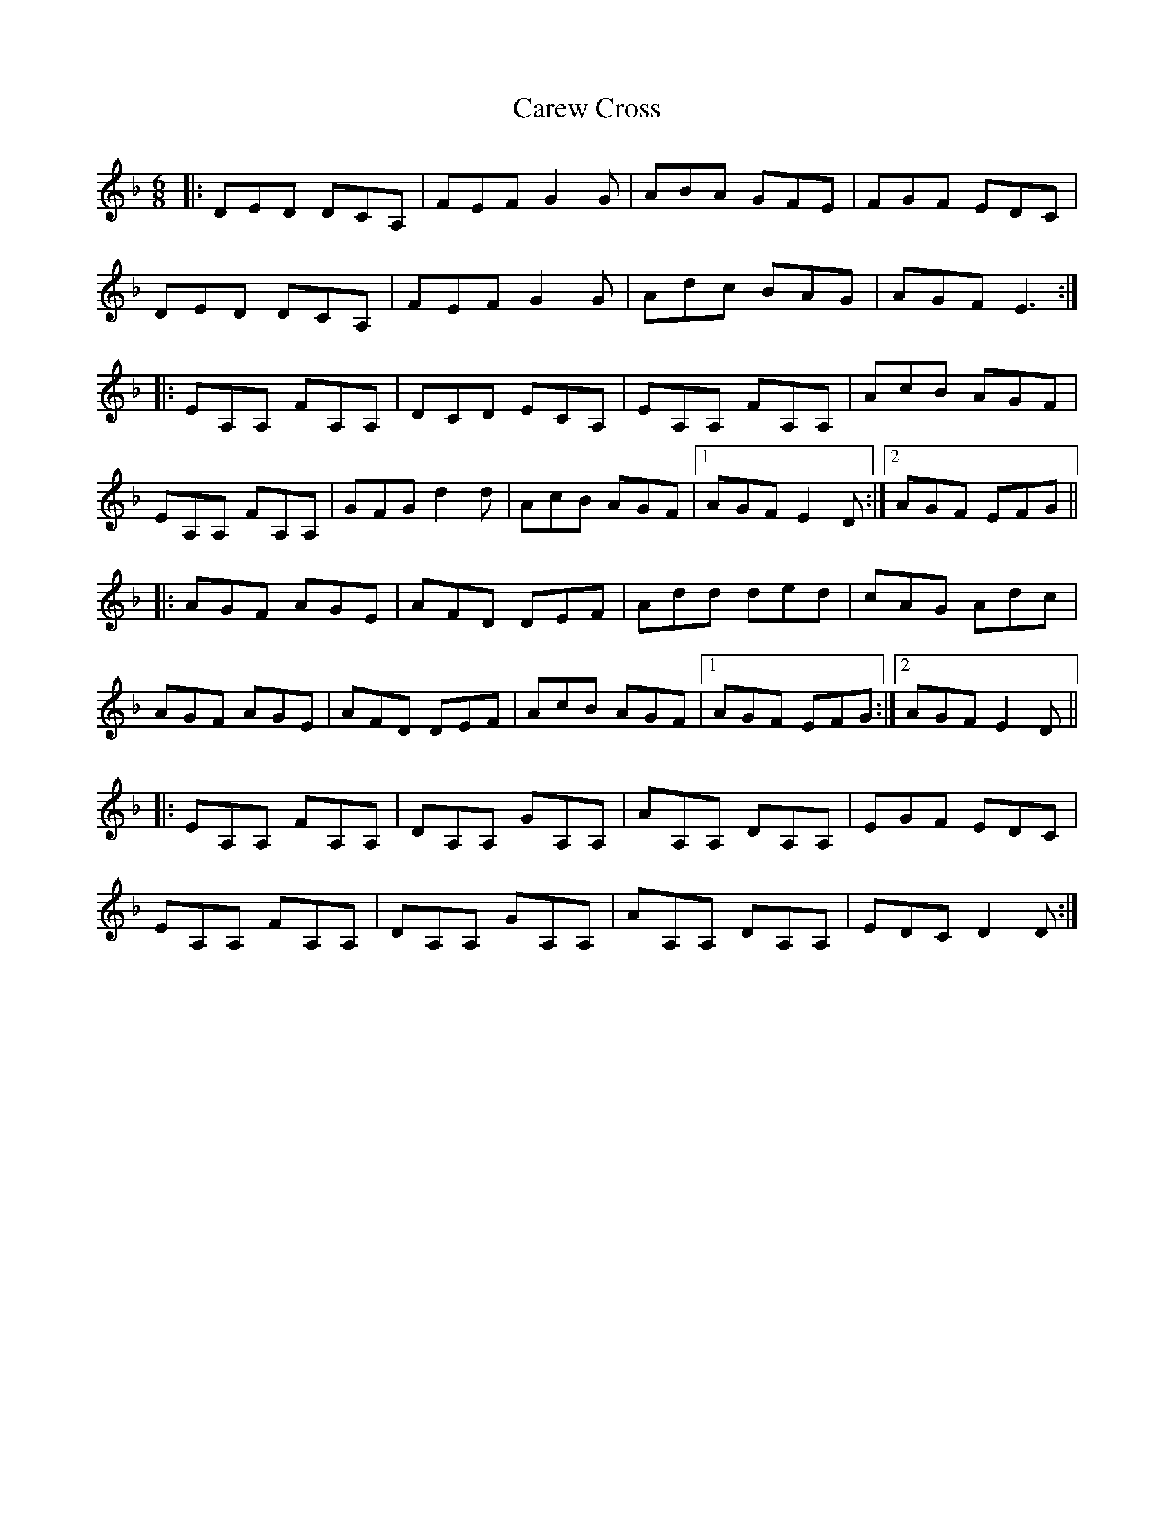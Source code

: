 X: 6199
T: Carew Cross
R: jig
M: 6/8
K: Fmajor
|:DED DCA,|FEF G2G|ABA GFE|FGF EDC|
DED DCA,|FEF G2G|Adc BAG|AGF E3:|
|:EA,A, FA,A,|DCD ECA,|EA,A, FA,A,|AcB AGF|
EA,A, FA,A,|GFG d2d|AcB AGF|1 AGF E2D:|2 AGF EFG||
|:AGF AGE|AFD DEF|Add ded|cAG Adc|
AGF AGE|AFD DEF|AcB AGF|1 AGF EFG:|2 AGF E2D||
|:EA,A, FA,A,|DA,A, GA,A,|AA,A, DA,A,|EGF EDC|
EA,A, FA,A,|DA,A, GA,A,|AA,A, DA,A,|EDC D2D:|

